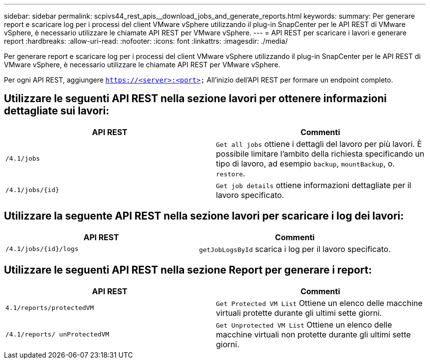 ---
sidebar: sidebar 
permalink: scpivs44_rest_apis__download_jobs_and_generate_reports.html 
keywords:  
summary: Per generare report e scaricare log per i processi del client VMware vSphere utilizzando il plug-in SnapCenter per le API REST di VMware vSphere, è necessario utilizzare le chiamate API REST per VMware vSphere. 
---
= API REST per scaricare i lavori e generare report
:hardbreaks:
:allow-uri-read: 
:nofooter: 
:icons: font
:linkattrs: 
:imagesdir: ./media/


[role="lead"]
Per generare report e scaricare log per i processi del client VMware vSphere utilizzando il plug-in SnapCenter per le API REST di VMware vSphere, è necessario utilizzare le chiamate API REST per VMware vSphere.

Per ogni API REST, aggiungere `https://<server>:<port>` All'inizio dell'API REST per formare un endpoint completo.



== Utilizzare le seguenti API REST nella sezione lavori per ottenere informazioni dettagliate sui lavori:

|===
| API REST | Commenti 


| `/4.1/jobs` | `Get all jobs` ottiene i dettagli del lavoro per più lavori. È possibile limitare l'ambito della richiesta specificando un tipo di lavoro, ad esempio `backup`, `mountBackup`, o. `restore`. 


| `/4.1/jobs/{id}` | `Get job details` ottiene informazioni dettagliate per il lavoro specificato. 
|===


== Utilizzare la seguente API REST nella sezione lavori per scaricare i log dei lavori:

|===
| API REST | Commenti 


| `/4.1/jobs/{id}/logs` | `getJobLogsById` scarica i log per il lavoro specificato. 
|===


== Utilizzare le seguenti API REST nella sezione Report per generare i report:

|===
| API REST | Commenti 


| `4.1/reports/protectedVM` | `Get Protected VM List` Ottiene un elenco delle macchine virtuali protette durante gli ultimi sette giorni. 


| `/4.1/reports/
unProtectedVM` | `Get Unprotected VM List` Ottiene un elenco delle macchine virtuali non protette durante gli ultimi sette giorni. 
|===